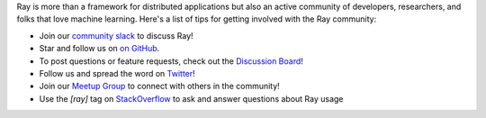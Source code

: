 Ray is more than a framework for distributed applications but also an active community of developers,
researchers, and folks that love machine learning. Here's a list of tips for getting involved with the Ray community:

- Join our `community slack <https://forms.gle/9TSdDYUgxYs8SA9e8>`_ to discuss Ray!
- Star and follow us on `on GitHub`_.
- To post questions or feature requests, check out the `Discussion Board`_!
- Follow us and spread the word on `Twitter`_!
- Join our `Meetup Group`_ to connect with others in the community!
- Use the `[ray]` tag on `StackOverflow`_ to ask and answer questions about Ray usage


.. _`Discussion Board`: https://discuss.ray.io/
.. _`GitHub Issues`: https://github.com/ray-project/ray/issues
.. _`StackOverflow`: https://stackoverflow.com/questions/tagged/ray
.. _`Pull Requests`: https://github.com/ray-project/ray/pulls
.. _`Twitter`: https://twitter.com/raydistributed
.. _`Meetup Group`: https://www.meetup.com/Bay-Area-Ray-Meetup/
.. _`on GitHub`: https://github.com/ray-project/ray
